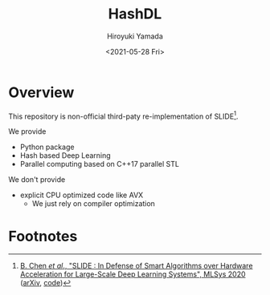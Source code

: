 #+options: ':nil *:t -:t ::t <:t H:3 \n:nil ^:t arch:headline
#+options: author:t broken-links:nil c:nil creator:nil
#+options: d:(not "LOGBOOK") date:t e:t email:nil f:t inline:t num:t
#+options: p:nil pri:nil prop:nil stat:t tags:t tasks:t tex:t
#+options: timestamp:t title:t toc:t todo:t |:t
#+title: HashDL
#+date: <2021-05-28 Fri>
#+author: Hiroyuki Yamada
#+language: en
#+select_tags: export
#+exclude_tags: noexport
#+creator: Emacs 27.1 (Org mode 9.3.7)


* Overview
This repository is non-official third-paty re-implementation of SLIDE[fn:1].

We provide
- Python package
- Hash based Deep Learning
- Parallel computing based on C++17 parallel STL


We don't provide
- explicit CPU optimized code like AVX
  - We just rely on compiler optimization


* Footnotes

[fn:1] [[https://mlsys.org/Conferences/2020/Schedule?showEvent=1410][B. Chen /et al/., "SLIDE : In Defense of Smart Algorithms over Hardware Acceleration for Large-Scale Deep Learning Systems", MLSys 2020]] ([[https://arxiv.org/abs/1903.03129][arXiv]], [[https://github.com/keroro824/HashingDeepLearning][code]]) 
